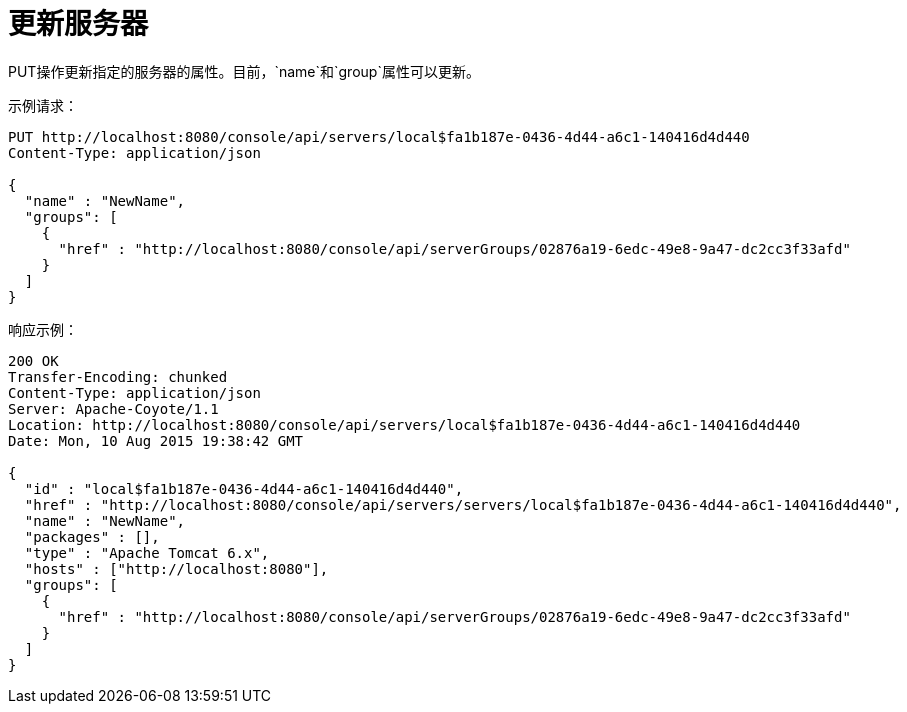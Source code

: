 = 更新服务器

PUT操作更新指定的服务器的属性。目前，`name`和`group`属性可以更新。

示例请求：

[source, code, linenums]
----
PUT http://localhost:8080/console/api/servers/local$fa1b187e-0436-4d44-a6c1-140416d4d440
Content-Type: application/json

{
  "name" : "NewName",
  "groups": [
    {
      "href" : "http://localhost:8080/console/api/serverGroups/02876a19-6edc-49e8-9a47-dc2cc3f33afd"
    }
  ]
}
----

响应示例：

[source, code, linenums]
----
200 OK
Transfer-Encoding: chunked
Content-Type: application/json
Server: Apache-Coyote/1.1
Location: http://localhost:8080/console/api/servers/local$fa1b187e-0436-4d44-a6c1-140416d4d440
Date: Mon, 10 Aug 2015 19:38:42 GMT

{
  "id" : "local$fa1b187e-0436-4d44-a6c1-140416d4d440",
  "href" : "http://localhost:8080/console/api/servers/servers/local$fa1b187e-0436-4d44-a6c1-140416d4d440",
  "name" : "NewName",
  "packages" : [],
  "type" : "Apache Tomcat 6.x",
  "hosts" : ["http://localhost:8080"],
  "groups": [
    {
      "href" : "http://localhost:8080/console/api/serverGroups/02876a19-6edc-49e8-9a47-dc2cc3f33afd"
    }
  ]
}
----
